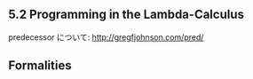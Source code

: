 ** 5.2 Programming in the Lambda-Calculus

predecessor について: http://gregfjohnson.com/pred/

** Formalities
